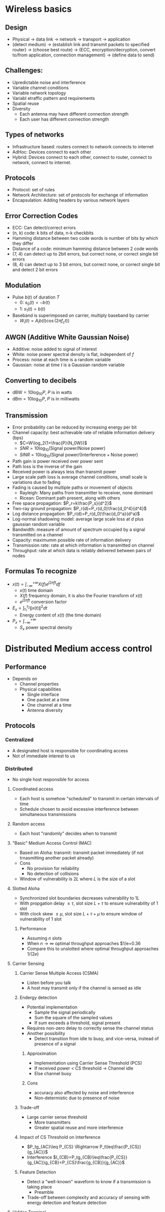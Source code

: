 * Wireless basics
** Design
- Physical -> data link -> network -> transport -> application
- (detect medium) -> (establish link and transmit packets to specified router)
  -> (choose best route) -> (ECC, encryption/decryption, convert to/from
  application, connection management) -> (define data to send)
** Challenges:
- Upredictable noise and interference
- Variable channel conditions
- Variable network topology
- Variabl etraffic pattern and requirements
- Spatial reuse
- Diversity
  - Each antenna may have different connection strength
  - Each user has different connection strength
** Types of networks
- Infrastructure based: routers connect to network connects to internet
- AdHoc: Devices connect to each other
- Hybrid: Devices connect to each other, connect to router, connect to network,
  connect to internet.
** Protocols
- Protocol: set of rules
- Network Architecture: set of protocols for exchange of information
- Encapsulation: Adding headers by various network layers
** Error Correction Codes
- ECC: Can detect/correct errors
- (n, k) code: k bits of data, n-k checkbits
- Hamming distance between two code words is number of bits by which they differ
- Distance of a code: minimum hamming distance between 2 code words
- (7, 4) can detect up to 2bit errors, but correct none, or correct single bit errors
- (8, 4) can detect up to 3 bit errors, but correct none, or correct single
  bit and detect 2 bit errors
** Modulation
- Pulse $b(t)$ of duration $T$
  - 0: $s_0(t)=-b(t)$
  - 1: $s_1(t)=b(t)$
- Baseband is superimposed on carrier, multiply baseband by carrier
  - $W_i(t)=A_ib(t)\cos(2\pi f_ct))$
** AWGN (Additive White Gaussian Noise)
- Additive: noise added to signal of interest
- White: noise power spectral density is flat, independent of $f$
- Process: noise at each time is a random variable
- Gaussian: noise at time $t$ is a Gaussian random variable
** Converting to decibels
- $\text{dBW}=10\log_{10}P$, $P$ is in watts 
- $\text{dBm}=10\log_{10}P$, $P$ is in milliwatts
** Transmission
- Error probability can be reduced by increasing energy per bit
- Channel capacity: best achievable rate of reliable information delivery (bps)
  - $C=W\log_2(1+\frac{P}{N_0W})$
  - $SNR = 10\log_10(\text{Signal power}/\text{Noise power})$
  - $SINR = 10\log_10(\text{Signal power}/(\text{Interference}+\text{Noise power})$
- Path gain is power received over power sent
- Path loss is the inverse of the gain
- Received power is always less than transmit power
- Large scale path loss is average channel conditions, small scale is variations
  due to fading
- Fading is caused by multiple paths or movement of objects
  - Rayleigh: Many paths from transmitter to receiver, none dominant
  - Ricean: Dominant path present, along with others
- Free space propagation: $P_r=k\frac{P_s}{d^2}$
- Two-ray ground propagation: $P_r(d)=P_r(d_0)\frac{d_0^4}{d^4}$
- Log distance propagation: $P_r(d)=P_r(d_0)\frac{d_0^a}{d^a}$
- Log-normal shadowing model: average large scale loss at $d$ plus gaussian
  random variable
- Bandwidth: measure of amount of spectrum occupied by a signal transmitted on a channel
- Capacity: maximumm possible rate of information delivery
- Transmission rate: rate at which information is transmitted on channel
- Throughput: rate at which data is reliably delivered between pairs of nodes
** Formulas To recognize
- $x(t)=\int_{-\infty}^{+\infty} X(f)e^{j2\pi ft}df$
  - $x(t)$ time domain
  - $X(f)$ frequency domain, it is also the Fourier transform of $x(t)$
  - $e^{j2\pi ft}$ conversion factor
- $E_x=\int_{t_1}^{t_2}\|x(t)\|^2dt$
  - Energy content of $x(t)$ (the time domain)
- $P_x=\int_{-\infty}^{+\infty}$
  - $S_x$ power spectral density
* Distributed Medium access control
** Performance
- Depends on
  - Channel properties
  - Physical capabilities
    - Single interface
    - One packet at a time
    - One channel at a time
    - Antenna diversity
** Protocols
*** Centralized
- A designated host is responsible for coordinating access
- Not of immediate interest to us
*** Distributed
- No single host responsible for access
**** Coordinated access
- Each host is somehow "scheduled" to transmit in certain intervals of time
- Schedule chosen to avoid excessive interference between simultaneous transmissions
**** Random access
- Each host "randomly" decides when to transmit
**** "Basic" Medium Access Control (MAC)
- Based on Aloha: transmit: transmit packet immediately (if not trnasmitting
  another packet already)
- Cons
  - No provision for reliability
  - No detection of collisions
- Window of vulnerability is $2L$ where $L$ is the size of a slot
**** Slotted Aloha
- Synchronized slot boundaries decreases vulnerability to $1L$
- With propgation delay $\leq \tau$, slot size $L+\tau$ to ensure vulnerability
  of 1 slot
- With clock skew $\leq \mu$, slot size $L + \tau+\mu$ to ensure window of
  vulnerability of 1 slot
***** Performance
- Assuming $n$ slots
- When $n\rightarrow\infty$ optimal throughput approaches $1/e=0.36
- Compare this to unslotted where optimal throughput approaches $1/(2e)$
**** Carrier Sensing
***** Carrier Sense Multiple Access (CSMA)
- Listen before you talk
- A host may transmit only if the channel is sensed as idle
***** Endergy detection
- Potential implementation
  - Sample the signal periodically
  - Sum the square of the sampled values
  - If sum exceeds a threshold, signal present
- Requires non-zero delay to correctly sense the channel status
- Another possibility
  - Detect transition from idle to busy, and vice-versa, instead of presence of
    a signal
****** Approximation
- Implementation using Carrier Sense Threshold (PCS)
- If received power $<$ CS threshold $\rightarrow$ Channel idle
- Else channel busy
****** Cons
- accuracy also affected by noise and interference
- Non-determistic due to presence of noise
***** Trade-off
- Large carrier sense threshold
  - More transmitters
  - Greater spatial reuse and more interference
***** Impact of CS Threshold on Interference
- $P_tg_{AC}\leq P_{CS} \Rightarrow P_t\leq\frac{P_{CS}}{g_{AC}}$
- Interference $I_{CB}=P_tg_{CB}\leq\frac{P_{CS}}{g_{AC}}g_{CB}=P_{CS}\frac{g_{CB}}{g_{AC}}$
***** Feature Detection
- Detect a "well-known" waveform to know if a transmission is taking place
  - Preamble
- Trade-off between complexity and accuracy of sensing with energy detection and
  feature detection
**** Hidden Terminal
- Collisions may occur despite carrier sensing
- Smaller carrier sensing can help but increases the incidence of exposed terminals
- Cannot eliminate all collisions using carrier sensing
- Trade-off between hidden and exposed terminals
**** Collision Detection
***** Ethernet
- Ethernet uses carrier sensing and collision detection (CSMA/CD)
- Transmitter also listens to the channel
- M.is match between transmitted and received signal indicates mismatch
- Stop transmitting immediately once collision is detected, reduces the loss on
  a collision
***** Wireless
- Receiving while transmitting: received signal dominated by transmitted singal
- Collision occurs at receiver, not the transmitter
- Collision detection difficult at the transmitter without feedback from the receiver
**** Collision Avoidance
- Use mechanism to reduce occurence of collisions
- For collision to occur, transmissions musts overlap in time
- Two types of overlapping transmissions:
  - Simultaneous
  - Concurrent
    - Overlapping transmissions, which are not simultaneous, are said to be _concurrent_
***** Parameter $\delta$
- Worst case propgation delay $\tau$
- Worst case carrier sensing delay $\sigma$
- $\delta=\tau+\sigma$
***** Concurrent Transmissions
- Simultaneous and concurrent transmissions desirable if they do not cause too
  much interference to ongoing transmissions
  - Trade off between spatial reuse and intelligence
**** Reliability
- Forward error correction and re-transmit
- Retransmission protocol (stop and wait)
  - Send packet
  - Start timeout interval, and
  - Wait for ACK
  - If no ACK within timeout interval, retransmit
- Overhead of collisions is function of cost of collisions and frequency of collisions
**** Control packets
- RTS - Duration of proposed transmission specified
- CTS - Acknowledge receipt of RTS
- Other hosts overhearing RTS keep quiet for duration of proposed transmission
- Better to use RTS-CTS if data packets are large and collisions are frequent
- It reduces collision cost due to simultaneous transmissions
- If data packets are too small, sending RTS-CTS is not beneficial
  - So send RTS-CTS only for data packets with size $>$ RTS-threshold
**** Solutions for hidden terminals
- Busy tone
- Virtual Carrier sensing (RTS/CTS)
  - Between a pair of hosts $A$ and $B$
  - Host $B$ transmit busy-tone while receiving the data
  - Other hosts defer transmission if received busy-tone power exceeds threshold $P_{CS}$
  - However, if $C$ transmits even though $B$ is sending $A$ busy tone, then
    - $P_tg_{BC}\leq P_{CS}$
  - Sensing threshold from busy-tone P_{CS} threshold is a good bound on the interference
    which can be controlled by manipulating the P_{CS} threshold.
***** Issues
- Overhead of spectrum used from busy-tone
- Differences in channel gain of data and busytone channel
* Virtual Carrier Sensing (RTS/CTS)
** Basic RTS/CTS
- RTS specifies duration of transmission
  - Sent by the Sender
- CTS also includes the duration
  - Sent by the Receiver
- Any host hearing RTS or CTS will stay silent
- A third node may not receive RTS and still cause collision with Ack reception
  at the sender.
- Assume SINR-threshold model
- SINR $\beta$ necessary for reliable delivery
- SINR for RTS reception at a third node $C$ is upper bounded as $SINR_C\leq P_tg_{AC}/N$
- If $C$ transmits while $A$ is receiving an Ack from $B$, $SINR$ for Ack
  reception at $A$ is upper bounded as $SINR_A\leq\frac{P_tg_{BA}}{P_tg_{CA}+N}$
** Modification
- Greater protection form interference
- Reduce book-keeping with multiple nearby transmitters
- For a third node which hears all of RTS, CTS and Ack, in addition for being
  silent for the duration of the CTS and Ack packets, it will also be silent for
  the duration of data.
- For a node which is a hidden terminal and does not hear the RTS packet, but
  rather only hears the CTS and Ack packets, will now not only remain silent for
  the duration of data but also the duration of Ack.
** Physical and Virtual CS
- PCS and VCS can be used simultaneously
- Channel assumed idle ony if _both_ PCS and VS indicate that the channel is
  idle
** p-Persistence
- Carrier Sense does not eliminate collisions altogether (e.g. simultaneous transmission)
- *A mechanism is needed to reduce collision probability*
- A dialog may consist of
  - Data
  - Data-Ack
  - RTS-CTS-Data-Ack
- Dialog begins at a valid transmission opportunity. With physical carrier
  sense, we need to define this further.
- Recall: slotted access used slot size = packet size
- Therefore minimize packet size (this still can't prevent two nodes from
  transmitting simultaneously)
- At each _valid_ transmission opportunity, a host may attempt to transmit a
  packet only with probability $p$.
- Slot size $\delta=\tau+\sigma$
  - Recall:
    - $\tau$ is propagation delay
    - $\sigma$ is carrier sense delay
- Back-of-the-envelope analysis
  - Consider $n$ nodes that can sense each other
  - $p$ = access probability for each slot
    - $P_{success}=np(1-p)^{n-1}$
    - $P_{none}=(1-p)^n$
    - $P_{collision}=1-P_{success}-P_{none}$
- Duration required for a transmission or collision:
  - Data length + slot size ($L+\delta$)
  - $L+\tau+\sigma$
- Efficiency of channel access (the fraction of time, for which data is
  transmitted reliably):
  - $\frac{P_{success}L}{P_{none}\delta+(1-P_{none})(L+\delta)}=\frac{P_{success}L}{\delta+(1-P_{none})L}$
** Backoff Intervals
- Skip a bounded number of valid opportunities before transmitting a packet
- Initialize a counter by a backoff interval chosen uniformaly in range [Bmin, Bmax]
- Decrement counter after each slot in which channel is idle
- Transmit on a valid opportunity if counter is 0
** Responding to packet loss
- Packet loss may occur from simultaneous or concurrent transmission for example
- Reduce simultaneous transmission by reducing access probability
- Achieve this by increasing the range of the backoff interval
- E.g. exponential backoff $[0, cw-1]\rightarrow[0, 2cw-1]$ (for contention
  window $cw$)
- A large $cw$ leads to larger overhead
- A small $cw$ leads to more collisions
* IEEE 802.11
** Implementation
- Check medium
- If medium free for IFS, send data
- If medium busy, wait for free IFS, start a countdown for random back off
- If medium occupied during backoff, pause backoff
** Terms
- Station: terminal with access mechanisms to the wireless medium and radio
  contact to the access point
- Basic Service Set: Group of stations using the same radio frequency
- Access point: station integrated in the the wireless LAN and the distribution system
- Portal: bridge to other (wired) networks
- Distribution system: interconnection network to form on logical network based
  on several BSS
- Channels: 11 in US, 13 in Europe, 14 in Japan
** Distributed Coordination Function (DCF)
- PCS and VCS (RTS-CTS)
- Contention window ($cw$): backoff chosen uniformly $[0,cw-1]$
- Exponential backoff after a packet loss
- Contention window reset to $CW_{min}$ on a successful transmission
** Priorities
- defined through different inter frame spaces (IFS)
- no guaranteed, hard priorities
- SIFS (Short IFS)
  - Highest priority, for ACK, CTS, polling response
- PIFS (PCS IFS)
  - medium priority, for time-bounded service using PCF (point coordination function)
- DIFS (DCF IFS)
  - Lowest priority, for asynchronous data service
** Wireless MAC
- Distributed and centralized MAC components
  - DCF
    - CSMA/CA (carrier sense multiple access collision avoidance) protocol
    - Suitable for multi-hop ad hoc networking
  - PCF
- Inter-frame spacing: SIFS and DIFS
*** Traffic services
- Asynchronous data service: support of broadcast and multicast, exchange on
  "best-effort"
- Time bounded service (optional): implemented using PCF
*** Access methods
- 802.11-DCF CSMA/CA
  - Collision avoidance with randomized back-off mechanism
  - Minimum distance between consecutive packets
  - ACK packet for acknoledgements (not for broadcasts)
  - RTS/CTS (optional): avoid hidden terminal problem
  - PCF (optional): access point polls terminals according to a list
    - should guarantee a maximum access delay
  - Beacon can be used for time synchronization
** DCF
- Uses RTS-CTS to avoid hidden terminal problem
  - Any overhearing of either packet causes that node to stay quiet for duration
    of the dialog
- Uses ACK for reliability
  - For the duration of data, other nodes stay quiet to avoid interference
    during ACK
** Unicast Packets
- Station waits for DIFS before sending
- Receiver waits
- If station does not receive Ack, retransmits after sizeof(data) + SIFS + ACK +
  DIFS time
** Fragmentation
- Wait SIFS after CTS,
- Transmit fragment,
- Wait SIFS,
- Receive Ack,
- Wait SIFS,
- Send Fragment 2, and repeat
